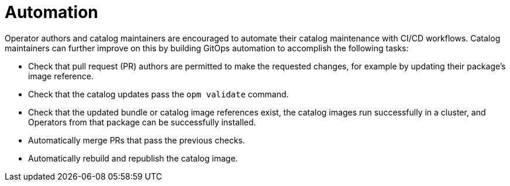 // Module included in the following assemblies:
//
// * operators/understanding/olm-packaging-format.adoc

[id="olm-fb-catalogs-automation_{context}"]
= Automation

Operator authors and catalog maintainers are encouraged to automate their catalog maintenance with CI/CD workflows. Catalog maintainers can further improve on this by building GitOps automation to accomplish the following tasks:

* Check that pull request (PR) authors are permitted to make the requested changes, for example by updating their package's image reference.
* Check that the catalog updates pass the `opm validate` command.
* Check that the updated bundle or catalog image references exist, the catalog images run successfully in a cluster, and Operators from that package can be successfully installed.
* Automatically merge PRs that pass the previous checks.
* Automatically rebuild and republish the catalog image.
